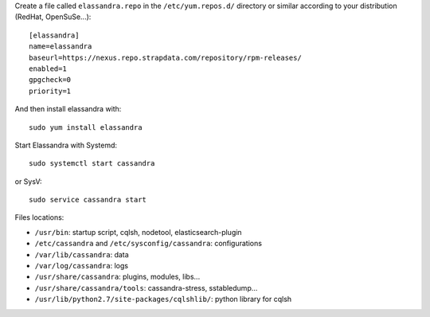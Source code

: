 
Create a file called ``elassandra.repo`` in the ``/etc/yum.repos.d/`` directory or similar according to your distribution (RedHat, OpenSuSe...)::

  [elassandra]
  name=elassandra
  baseurl=https://nexus.repo.strapdata.com/repository/rpm-releases/
  enabled=1
  gpgcheck=0
  priority=1

And then install elassandra with::

  sudo yum install elassandra

Start Elassandra with Systemd::

  sudo systemctl start cassandra

or SysV::

  sudo service cassandra start

Files locations:

- ``/usr/bin``: startup script, cqlsh, nodetool, elasticsearch-plugin
- ``/etc/cassandra`` and ``/etc/sysconfig/cassandra``: configurations
- ``/var/lib/cassandra``: data
- ``/var/log/cassandra``: logs
- ``/usr/share/cassandra``: plugins, modules, libs...
- ``/usr/share/cassandra/tools``: cassandra-stress, sstabledump...
- ``/usr/lib/python2.7/site-packages/cqlshlib/``: python library for cqlsh
